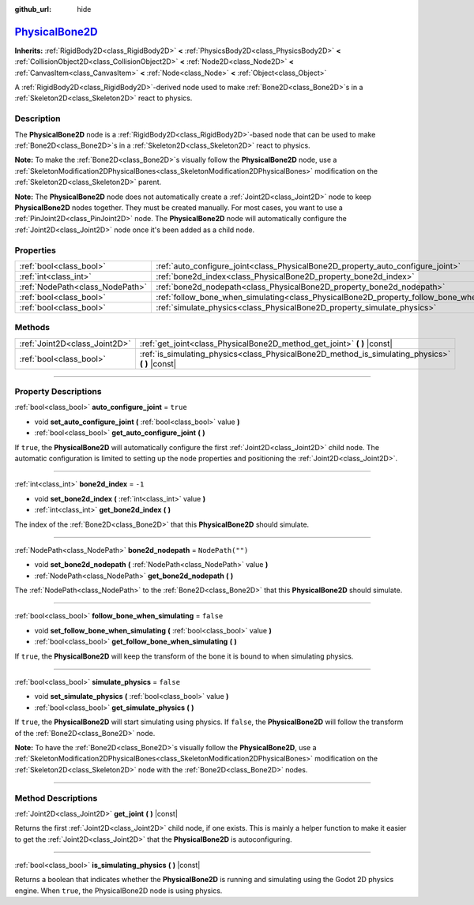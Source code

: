 :github_url: hide

.. DO NOT EDIT THIS FILE!!!
.. Generated automatically from Godot engine sources.
.. Generator: https://github.com/godotengine/godot/tree/master/doc/tools/make_rst.py.
.. XML source: https://github.com/godotengine/godot/tree/master/doc/classes/PhysicalBone2D.xml.

.. _class_PhysicalBone2D:

`PhysicalBone2D <https://github.com/godotengine/godot/blob/master/scene/2d/physical_bone_2d.h#L39>`_
====================================================================================================

**Inherits:** :ref:`RigidBody2D<class_RigidBody2D>` **<** :ref:`PhysicsBody2D<class_PhysicsBody2D>` **<** :ref:`CollisionObject2D<class_CollisionObject2D>` **<** :ref:`Node2D<class_Node2D>` **<** :ref:`CanvasItem<class_CanvasItem>` **<** :ref:`Node<class_Node>` **<** :ref:`Object<class_Object>`

A :ref:`RigidBody2D<class_RigidBody2D>`-derived node used to make :ref:`Bone2D<class_Bone2D>`\ s in a :ref:`Skeleton2D<class_Skeleton2D>` react to physics.

.. rst-class:: classref-introduction-group

Description
-----------

The **PhysicalBone2D** node is a :ref:`RigidBody2D<class_RigidBody2D>`-based node that can be used to make :ref:`Bone2D<class_Bone2D>`\ s in a :ref:`Skeleton2D<class_Skeleton2D>` react to physics.

\ **Note:** To make the :ref:`Bone2D<class_Bone2D>`\ s visually follow the **PhysicalBone2D** node, use a :ref:`SkeletonModification2DPhysicalBones<class_SkeletonModification2DPhysicalBones>` modification on the :ref:`Skeleton2D<class_Skeleton2D>` parent.

\ **Note:** The **PhysicalBone2D** node does not automatically create a :ref:`Joint2D<class_Joint2D>` node to keep **PhysicalBone2D** nodes together. They must be created manually. For most cases, you want to use a :ref:`PinJoint2D<class_PinJoint2D>` node. The **PhysicalBone2D** node will automatically configure the :ref:`Joint2D<class_Joint2D>` node once it's been added as a child node.

.. rst-class:: classref-reftable-group

Properties
----------

.. table::
   :widths: auto

   +---------------------------------+-----------------------------------------------------------------------------------------------+------------------+
   | :ref:`bool<class_bool>`         | :ref:`auto_configure_joint<class_PhysicalBone2D_property_auto_configure_joint>`               | ``true``         |
   +---------------------------------+-----------------------------------------------------------------------------------------------+------------------+
   | :ref:`int<class_int>`           | :ref:`bone2d_index<class_PhysicalBone2D_property_bone2d_index>`                               | ``-1``           |
   +---------------------------------+-----------------------------------------------------------------------------------------------+------------------+
   | :ref:`NodePath<class_NodePath>` | :ref:`bone2d_nodepath<class_PhysicalBone2D_property_bone2d_nodepath>`                         | ``NodePath("")`` |
   +---------------------------------+-----------------------------------------------------------------------------------------------+------------------+
   | :ref:`bool<class_bool>`         | :ref:`follow_bone_when_simulating<class_PhysicalBone2D_property_follow_bone_when_simulating>` | ``false``        |
   +---------------------------------+-----------------------------------------------------------------------------------------------+------------------+
   | :ref:`bool<class_bool>`         | :ref:`simulate_physics<class_PhysicalBone2D_property_simulate_physics>`                       | ``false``        |
   +---------------------------------+-----------------------------------------------------------------------------------------------+------------------+

.. rst-class:: classref-reftable-group

Methods
-------

.. table::
   :widths: auto

   +-------------------------------+-----------------------------------------------------------------------------------------------------+
   | :ref:`Joint2D<class_Joint2D>` | :ref:`get_joint<class_PhysicalBone2D_method_get_joint>` **(** **)** |const|                         |
   +-------------------------------+-----------------------------------------------------------------------------------------------------+
   | :ref:`bool<class_bool>`       | :ref:`is_simulating_physics<class_PhysicalBone2D_method_is_simulating_physics>` **(** **)** |const| |
   +-------------------------------+-----------------------------------------------------------------------------------------------------+

.. rst-class:: classref-section-separator

----

.. rst-class:: classref-descriptions-group

Property Descriptions
---------------------

.. _class_PhysicalBone2D_property_auto_configure_joint:

.. rst-class:: classref-property

:ref:`bool<class_bool>` **auto_configure_joint** = ``true``

.. rst-class:: classref-property-setget

- void **set_auto_configure_joint** **(** :ref:`bool<class_bool>` value **)**
- :ref:`bool<class_bool>` **get_auto_configure_joint** **(** **)**

If ``true``, the **PhysicalBone2D** will automatically configure the first :ref:`Joint2D<class_Joint2D>` child node. The automatic configuration is limited to setting up the node properties and positioning the :ref:`Joint2D<class_Joint2D>`.

.. rst-class:: classref-item-separator

----

.. _class_PhysicalBone2D_property_bone2d_index:

.. rst-class:: classref-property

:ref:`int<class_int>` **bone2d_index** = ``-1``

.. rst-class:: classref-property-setget

- void **set_bone2d_index** **(** :ref:`int<class_int>` value **)**
- :ref:`int<class_int>` **get_bone2d_index** **(** **)**

The index of the :ref:`Bone2D<class_Bone2D>` that this **PhysicalBone2D** should simulate.

.. rst-class:: classref-item-separator

----

.. _class_PhysicalBone2D_property_bone2d_nodepath:

.. rst-class:: classref-property

:ref:`NodePath<class_NodePath>` **bone2d_nodepath** = ``NodePath("")``

.. rst-class:: classref-property-setget

- void **set_bone2d_nodepath** **(** :ref:`NodePath<class_NodePath>` value **)**
- :ref:`NodePath<class_NodePath>` **get_bone2d_nodepath** **(** **)**

The :ref:`NodePath<class_NodePath>` to the :ref:`Bone2D<class_Bone2D>` that this **PhysicalBone2D** should simulate.

.. rst-class:: classref-item-separator

----

.. _class_PhysicalBone2D_property_follow_bone_when_simulating:

.. rst-class:: classref-property

:ref:`bool<class_bool>` **follow_bone_when_simulating** = ``false``

.. rst-class:: classref-property-setget

- void **set_follow_bone_when_simulating** **(** :ref:`bool<class_bool>` value **)**
- :ref:`bool<class_bool>` **get_follow_bone_when_simulating** **(** **)**

If ``true``, the **PhysicalBone2D** will keep the transform of the bone it is bound to when simulating physics.

.. rst-class:: classref-item-separator

----

.. _class_PhysicalBone2D_property_simulate_physics:

.. rst-class:: classref-property

:ref:`bool<class_bool>` **simulate_physics** = ``false``

.. rst-class:: classref-property-setget

- void **set_simulate_physics** **(** :ref:`bool<class_bool>` value **)**
- :ref:`bool<class_bool>` **get_simulate_physics** **(** **)**

If ``true``, the **PhysicalBone2D** will start simulating using physics. If ``false``, the **PhysicalBone2D** will follow the transform of the :ref:`Bone2D<class_Bone2D>` node.

\ **Note:** To have the :ref:`Bone2D<class_Bone2D>`\ s visually follow the **PhysicalBone2D**, use a :ref:`SkeletonModification2DPhysicalBones<class_SkeletonModification2DPhysicalBones>` modification on the :ref:`Skeleton2D<class_Skeleton2D>` node with the :ref:`Bone2D<class_Bone2D>` nodes.

.. rst-class:: classref-section-separator

----

.. rst-class:: classref-descriptions-group

Method Descriptions
-------------------

.. _class_PhysicalBone2D_method_get_joint:

.. rst-class:: classref-method

:ref:`Joint2D<class_Joint2D>` **get_joint** **(** **)** |const|

Returns the first :ref:`Joint2D<class_Joint2D>` child node, if one exists. This is mainly a helper function to make it easier to get the :ref:`Joint2D<class_Joint2D>` that the **PhysicalBone2D** is autoconfiguring.

.. rst-class:: classref-item-separator

----

.. _class_PhysicalBone2D_method_is_simulating_physics:

.. rst-class:: classref-method

:ref:`bool<class_bool>` **is_simulating_physics** **(** **)** |const|

Returns a boolean that indicates whether the **PhysicalBone2D** is running and simulating using the Godot 2D physics engine. When ``true``, the PhysicalBone2D node is using physics.

.. |virtual| replace:: :abbr:`virtual (This method should typically be overridden by the user to have any effect.)`
.. |const| replace:: :abbr:`const (This method has no side effects. It doesn't modify any of the instance's member variables.)`
.. |vararg| replace:: :abbr:`vararg (This method accepts any number of arguments after the ones described here.)`
.. |constructor| replace:: :abbr:`constructor (This method is used to construct a type.)`
.. |static| replace:: :abbr:`static (This method doesn't need an instance to be called, so it can be called directly using the class name.)`
.. |operator| replace:: :abbr:`operator (This method describes a valid operator to use with this type as left-hand operand.)`
.. |bitfield| replace:: :abbr:`BitField (This value is an integer composed as a bitmask of the following flags.)`
